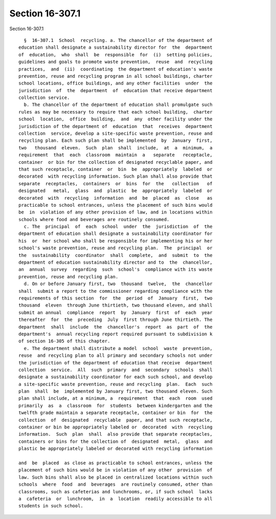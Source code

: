 Section 16-307.1
================

Section 16-307.1 ::    
        
     
        §  16-307.1  School  recycling. a. The chancellor of the department of
      education shall designate a sustainability director for  the  department
      of  education,  who  shall  be  responsible  for  (i)  setting policies,
      guidelines and goals to promote waste prevention,  reuse  and  recycling
      practices,  and  (ii)  coordinating  the department of education's waste
      prevention, reuse and recycling program in all school buildings, charter
      school locations, office buildings, and any other facilities  under  the
      jurisdiction  of  the  department  of  education that receive department
      collection service.
        b. The chancellor of the department of education shall promulgate such
      rules as may be necessary to require that each school building,  charter
      school  location,  office  building,  and  any  other facility under the
      jurisdiction of the department of  education  that  receives  department
      collection  service, develop a site-specific waste prevention, reuse and
      recycling plan. Each such plan shall be implemented  by  January  first,
      two   thousand  eleven.  Such  plan  shall  include,  at  a  minimum,  a
      requirement  that  each  classroom  maintain  a   separate   receptacle,
      container  or bin for the collection of designated recyclable paper, and
      that such receptacle, container  or  bin  be  appropriately  labeled  or
      decorated  with recycling information. Such plan shall also provide that
      separate  receptacles,  containers  or  bins  for  the   collection   of
      designated   metal,  glass  and  plastic  be  appropriately  labeled  or
      decorated  with  recycling  information  and  be  placed  as  close   as
      practicable to school entrances, unless the placement of such bins would
      be  in  violation of any other provision of law, and in locations within
      schools where food and beverages are routinely consumed.
        c. The  principal  of  each  school  under  the  jurisdiction  of  the
      department of education shall designate a sustainability coordinator for
      his  or  her school who shall be responsible for implementing his or her
      school's waste prevention, reuse and recycling plan.  The  principal  or
      the  sustainability  coordinator  shall  complete,  and  submit  to  the
      department of education sustainability director and to  the  chancellor,
      an  annual  survey  regarding  such  school's  compliance with its waste
      prevention, reuse and recycling plan.
        d. On or before January first, two  thousand  twelve,  the  chancellor
      shall  submit a report to the commissioner regarding compliance with the
      requirements of this section  for  the  period  of  January  first,  two
      thousand  eleven  through June thirtieth, two thousand eleven, and shall
      submit an annual  compliance  report  by  January  first  of  each  year
      thereafter  for  the  preceding  July  first through June thirtieth. The
      department  shall  include  the  chancellor's  report  as  part  of  the
      department's  annual recycling report required pursuant to subdivision k
      of section 16-305 of this chapter.
        e. The department shall distribute a model  school  waste  prevention,
      reuse  and recycling plan to all primary and secondary schools not under
      the jurisdiction of the department of education that receive  department
      collection  service.  All  such  primary  and  secondary  schools  shall
      designate a sustainability coordinator for each such school, and develop
      a site-specific waste prevention, reuse and recycling  plan.  Each  such
      plan  shall  be  implemented by January first, two thousand eleven. Such
      plan shall include, at a minimum, a  requirement  that  each  room  used
      primarily  as  a  classroom  for  students  between kindergarten and the
      twelfth grade maintain a separate receptacle, container or bin  for  the
      collection  of  designated  recyclable  paper, and that such receptacle,
      container or bin be appropriately labeled or  decorated  with  recycling
      information.  Such  plan  shall  also provide that separate receptacles,
      containers or bins for the collection of  designated  metal,  glass  and
      plastic be appropriately labeled or decorated with recycling information
    
      and  be  placed  as close as practicable to school entrances, unless the
      placement of such bins would be in violation of any other  provision  of
      law. Such bins shall also be placed in centralized locations within such
      schools  where  food  and  beverages  are routinely consumed, other than
      classrooms, such as cafeterias and lunchrooms, or, if such school  lacks
      a  cafeteria  or  lunchroom,  in  a  location  readily accessible to all
      students in such school.
    
    
    
    
    
    
    